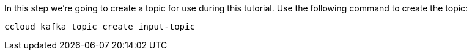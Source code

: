 In this step we’re going to create a topic for use during this tutorial. Use the following command to create the topic:

```
ccloud kafka topic create input-topic
```